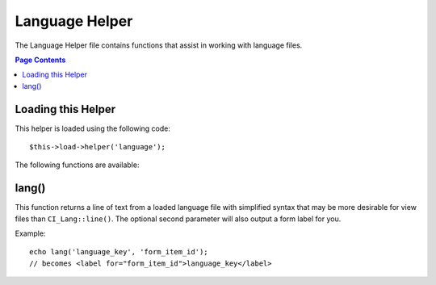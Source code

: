 ###############
Language Helper
###############

The Language Helper file contains functions that assist in working with
language files.

.. contents:: Page Contents

Loading this Helper
===================

This helper is loaded using the following code::

	$this->load->helper('language');

The following functions are available:

lang()
======

.. php:function:: lang($line, $id = '')

	:param	string	$line: Language line key
	:param	string	$id: ID of the element we're creating a label for
	:returns:	string

This function returns a line of text from a loaded language file with
simplified syntax that may be more desirable for view files than 
``CI_Lang::line()``.
The optional second parameter will also output a form label for you.

Example::

	echo lang('language_key', 'form_item_id');
	// becomes <label for="form_item_id">language_key</label>